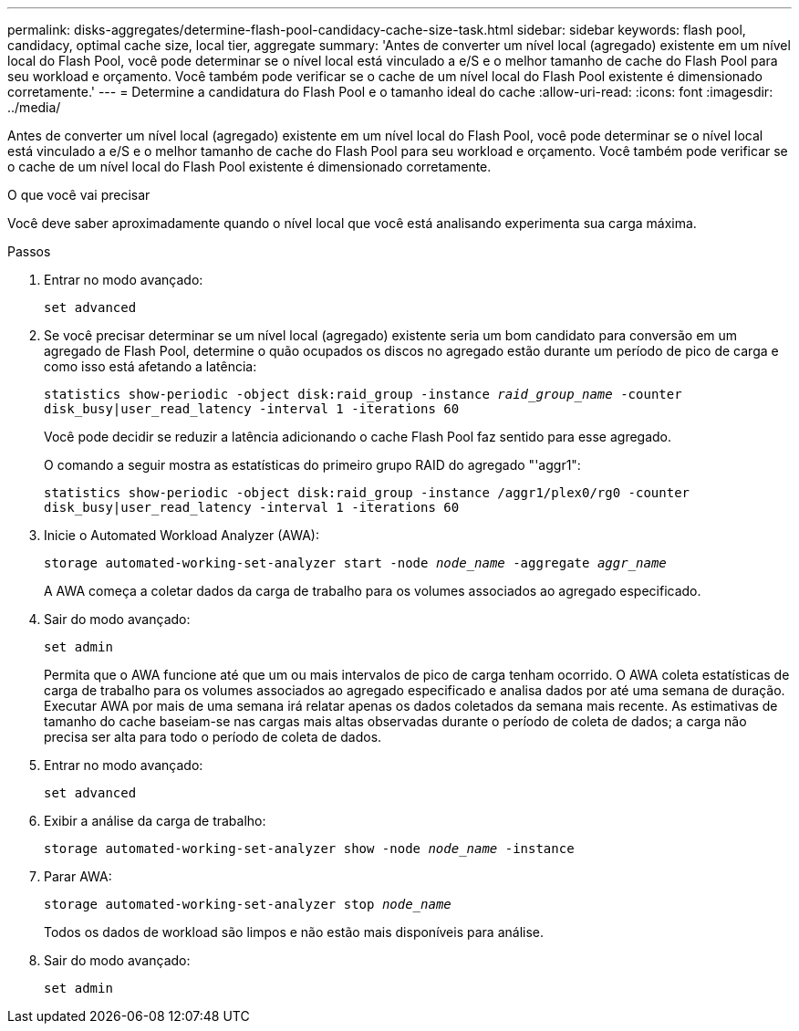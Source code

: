 ---
permalink: disks-aggregates/determine-flash-pool-candidacy-cache-size-task.html 
sidebar: sidebar 
keywords: flash pool, candidacy, optimal cache size, local tier, aggregate 
summary: 'Antes de converter um nível local (agregado) existente em um nível local do Flash Pool, você pode determinar se o nível local está vinculado a e/S e o melhor tamanho de cache do Flash Pool para seu workload e orçamento. Você também pode verificar se o cache de um nível local do Flash Pool existente é dimensionado corretamente.' 
---
= Determine a candidatura do Flash Pool e o tamanho ideal do cache
:allow-uri-read: 
:icons: font
:imagesdir: ../media/


[role="lead"]
Antes de converter um nível local (agregado) existente em um nível local do Flash Pool, você pode determinar se o nível local está vinculado a e/S e o melhor tamanho de cache do Flash Pool para seu workload e orçamento. Você também pode verificar se o cache de um nível local do Flash Pool existente é dimensionado corretamente.

.O que você vai precisar
Você deve saber aproximadamente quando o nível local que você está analisando experimenta sua carga máxima.

.Passos
. Entrar no modo avançado:
+
`set advanced`

. Se você precisar determinar se um nível local (agregado) existente seria um bom candidato para conversão em um agregado de Flash Pool, determine o quão ocupados os discos no agregado estão durante um período de pico de carga e como isso está afetando a latência:
+
`statistics show-periodic -object disk:raid_group -instance _raid_group_name_ -counter disk_busy|user_read_latency -interval 1 -iterations 60`

+
Você pode decidir se reduzir a latência adicionando o cache Flash Pool faz sentido para esse agregado.

+
O comando a seguir mostra as estatísticas do primeiro grupo RAID do agregado "'aggr1":

+
`statistics show-periodic -object disk:raid_group -instance /aggr1/plex0/rg0 -counter disk_busy|user_read_latency -interval 1 -iterations 60`

. Inicie o Automated Workload Analyzer (AWA):
+
`storage automated-working-set-analyzer start -node _node_name_ -aggregate _aggr_name_`

+
A AWA começa a coletar dados da carga de trabalho para os volumes associados ao agregado especificado.

. Sair do modo avançado:
+
`set admin`

+
Permita que o AWA funcione até que um ou mais intervalos de pico de carga tenham ocorrido. O AWA coleta estatísticas de carga de trabalho para os volumes associados ao agregado especificado e analisa dados por até uma semana de duração. Executar AWA por mais de uma semana irá relatar apenas os dados coletados da semana mais recente. As estimativas de tamanho do cache baseiam-se nas cargas mais altas observadas durante o período de coleta de dados; a carga não precisa ser alta para todo o período de coleta de dados.

. Entrar no modo avançado:
+
`set advanced`

. Exibir a análise da carga de trabalho:
+
`storage automated-working-set-analyzer show -node _node_name_ -instance`

. Parar AWA:
+
`storage automated-working-set-analyzer stop _node_name_`

+
Todos os dados de workload são limpos e não estão mais disponíveis para análise.

. Sair do modo avançado:
+
`set admin`


